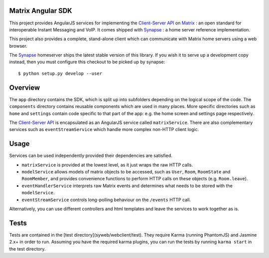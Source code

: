 Matrix Angular SDK
==================
This project provides AngularJS services for implementing the `Client-Server API`_
on Matrix_ : an open standard for interoperable Instant Messaging and VoIP. It 
comes shipped with Synapse_ : a home server reference implementation.

This project also provides a complete, stand-alone client which can communicate 
with Matrix home servers using a web browser.

The Synapse_ homeserver ships the latest stable version of this library.  If you
wish it to serve up a development copy instead, then you must configure this
checkout to be picked up by synapse::

    $ python setup.py develop --user

Overview
========
The ``app`` directory contains the SDK, which is split up into subfolders depending
on the logical scope of the code. The ``components`` directory contains reusable
components which are used in many places. More specific directories such as ``home``
and ``settings`` contain code specific to that part of the app: e.g. the home screen
and settings page respectively.

The `Client-Server API`_ is encapsulated as an AngularJS service called ``matrixService``.
There are also complementary services such as ``eventStreamService`` which handle more
complex non-HTTP client logic.

Usage
=====
Services can be used independently provided their dependencies are satisfied. 

* ``matrixService`` is provided at the lowest level, as it just wraps the raw HTTP calls.
* ``modelService`` allows models of matrix objects to be accessed, such as ``User``, 
  ``Room``, ``RoomState`` and ``RoomMember``, and provides convenience functions to perform
  HTTP calls on these objects (e.g. ``Room.leave``).
* ``eventHandlerService`` interprets raw Matrix events and determines what needs to be
  stored with the ``modelService``.
* ``eventStreamService`` controls long-polling behaviour on the ``/events`` HTTP call.
 
Alternatively, you can use different controllers and html templates and leave the services
to work together as is.

Tests
=====
Tests are contained in the [test directory](syweb/webclient/test). They require
Karma (running PhantomJS) and Jasmine 2.x+ in order to run. Assuming you have the 
required karma plugins, you can run the tests by running ``karma start`` in the 
test directory.

.. _Synapse: https://github.com/matrix-org/synapse/
.. _Matrix: http://www.matrix.org
.. _Client-Server API: http://matrix.org/docs/api/client-server/

